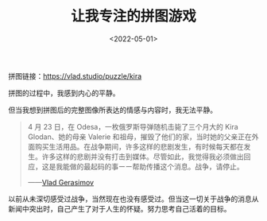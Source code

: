 #+TITLE: 让我专注的拼图游戏
#+DATE: <2022-05-01>
#+TAGS[]: 随笔

拼图链接：[[https://vlad.studio/puzzle/kira]]

[[/images/puzzles-kira.png]]

拼图的过程中，我感到内心的平静。

但当我想到拼图后的完整图像所表达的情感与内容时，我无法平静。

#+BEGIN_QUOTE
  4 月 23 日，在 Odesa，一枚俄罗斯导弹随机击毙了三个月大的 Kira
  Glodan、她的母亲 Valerie
  和祖母，摧毁了他们的家，当时她的父亲正在外面购买生活用品。在战争期间，许多这样的悲剧发生，有时候每天都在发生。许多这样的悲剧并没有打击到媒体。尽管如此，我觉得我必须做出回应，这是我能做的最起码的事ーー帮助传播这个消息。战争，请停止。

  ------[[https://vlad.studio/wallpaper/kira][Vlad Gerasimov]]
#+END_QUOTE

以前从未深切感受过战争，当然现在也没有感受过。但当这一切关于战争的消息从新闻中突出时，自己产生了对于人生的怀疑。努力思考自己活着的目标。
